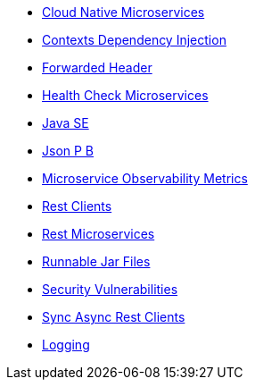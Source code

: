 * xref:cloud_native_microservices.adoc[Cloud Native Microservices]
* xref:contexts_dependency_injection.adoc[Contexts Dependency Injection]
* xref:forwarded-header.adoc[Forwarded Header]
* xref:health-check-microservices.adoc[Health Check Microservices]
* xref:java-se.adoc[Java SE]
* xref:json_p_b.adoc[Json P B]
* xref:microservice_observability_metrics.adoc[Microservice Observability Metrics]
* xref:rest_clients.adoc[Rest Clients]
* xref:rest_microservices.adoc[Rest Microservices]
* xref:runnablejarfiles.adoc[Runnable Jar Files]
* xref:security-vulnerabilities.adoc[Security Vulnerabilities]
* xref:sync_async_rest_clients.adoc[Sync Async Rest Clients]
* xref:logging.adoc[Logging]
